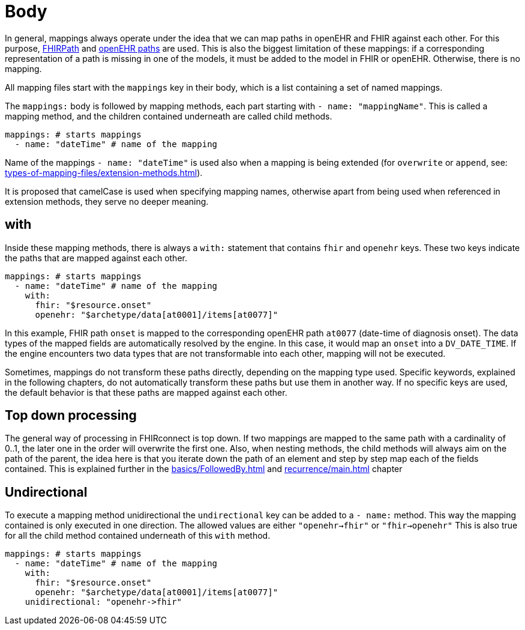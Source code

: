 = Body
:navtitle: Body

In general, mappings always operate under the idea that we can map paths in openEHR and FHIR against each other.
For this purpose, https://build.fhir.org/fhirpath.html[FHIRPath] and https://specifications.openehr.org/releases/BASE/latest/architecture_overview.html#_paths_and_locators[openEHR paths] are used.
This is also the biggest limitation of these mappings: if a corresponding representation of a path is missing in
one of the models, it must be added to the model in FHIR or openEHR. Otherwise, there is no mapping.

All mapping files start with the `mappings` key in their body, which is a list containing
a set of named mappings.

The `mappings:` body is followed by mapping methods, each part starting with `- name: "mappingName"`.
This is called a mapping method, and the children contained underneath are called child methods.

[source,yaml]
----
mappings: # starts mappings
  - name: "dateTime" # name of the mapping
----

Name of the mappings `- name: "dateTime"` is used also when a mapping is being extended
(for `overwrite` or `append`, see: xref:types-of-mapping-files/extension-methods.adoc[]).

It is proposed that camelCase is used when specifying mapping names, otherwise apart from being used when referenced
in extension methods, they serve no deeper meaning.

== with
Inside these mapping methods, there is always a `with:` statement that contains `fhir` and `openehr` keys.
These two keys indicate the paths that are mapped against each other.

[source,yaml]
----
mappings: # starts mappings
  - name: "dateTime" # name of the mapping
    with:
      fhir: "$resource.onset"
      openehr: "$archetype/data[at0001]/items[at0077]"
----

In this example, FHIR path `onset` is mapped to the corresponding openEHR path `at0077`
(date-time of diagnosis onset). The data types of the mapped fields are automatically resolved by
the engine. In this case, it would map an `onset` into a `DV_DATE_TIME`. If the engine
encounters two data types that are not transformable into each other, mapping will not be executed.

Sometimes, mappings do not transform these paths directly, depending on the mapping type used.
Specific keywords, explained in the following chapters, do not automatically transform these paths
but use them in another way. If no specific keys are used, the default behavior is that these paths
are mapped against each other.

== Top down processing
The general way of processing in FHIRconnect is top down. If two mappings are mapped to the same path
with a cardinality of 0..1, the later one in the order will overwrite the first one.
Also, when nesting methods, the child methods will always aim on the path of the parent, the idea here is
that you iterate down the path of an element and step by step map each of the fields contained. This is explained
further in the xref:basics/FollowedBy.adoc[] and xref:recurrence/main.adoc[] chapter

== Undirectional
To execute a mapping method unidirectional the `undirectional` key can be added to a `- name:` method. This way
the mapping contained is only executed in one direction. The allowed values are either
`"openehr->fhir"` or `"fhir->openehr"` This is also true for all the child method contained
underneath of this `with` method.

[source,yaml]
----
mappings: # starts mappings
  - name: "dateTime" # name of the mapping
    with:
      fhir: "$resource.onset"
      openehr: "$archetype/data[at0001]/items[at0077]"
    unidirectional: "openehr->fhir"
----
